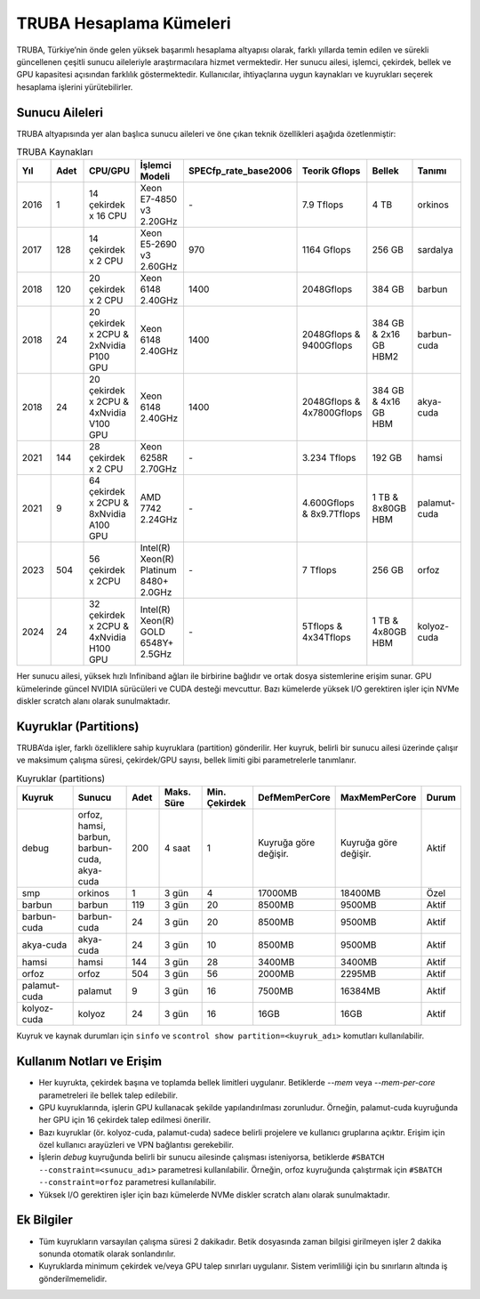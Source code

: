 .. _hesaplama_kumeleri:

==========================
TRUBA Hesaplama Kümeleri
==========================

TRUBA, Türkiye’nin önde gelen yüksek başarımlı hesaplama altyapısı olarak, farklı yıllarda temin edilen ve sürekli güncellenen çeşitli sunucu aileleriyle araştırmacılara hizmet vermektedir. Her sunucu ailesi, işlemci, çekirdek, bellek ve GPU kapasitesi açısından farklılık göstermektedir. Kullanıcılar, ihtiyaçlarına uygun kaynakları ve kuyrukları seçerek hesaplama işlerini yürütebilirler.


Sunucu Aileleri
----------------

TRUBA altyapısında yer alan başlıca sunucu aileleri ve öne çıkan teknik özellikleri aşağıda özetlenmiştir:

.. list-table:: TRUBA Kaynakları
   :widths: 25 25 25 25 25 25 25 25
   :header-rows: 1

   * - Yıl
     - Adet
     - CPU/GPU
     - İşlemci Modeli
     - SPECfp_rate_base2006
     - Teorik Gflops
     - Bellek
     - Tanımı 
   * - 2016
     - 1
     - 14 çekirdek x 16 CPU
     - Xeon E7-4850 v3 2.20GHz
     - *-*
     - 7.9 Tflops
     - 4 TB 
     - orkinos
   * - 2017
     - 128 
     - 14 çekirdek x 2 CPU 
     - Xeon E5-2690 v3 2.60GHz
     - 970 
     - 1164 Gflops
     - 256 GB 
     - sardalya
   * - 2018
     - 120
     - 20 çekirdek x 2 CPU
     - Xeon 6148 2.40GHz
     - 1400
     - 2048Gflops
     - 384 GB
     - barbun
   * - 2018
     - 24
     - 20 çekirdek x 2CPU & 2xNvidia P100 GPU
     - Xeon 6148 2.40GHz
     - 1400
     - 2048Gflops & 9400Gflops 
     - 384 GB & 2x16 GB HBM2
     - barbun-cuda
   * - 2018
     - 24
     - 20 çekirdek x 2CPU & 4xNvidia V100 GPU
     - Xeon 6148 2.40GHz
     - 1400 
     - 2048Gflops & 4x7800Gflops
     - 384 GB & 4x16 GB HBM 
     - akya-cuda
   * - 2021
     - 144
     - 28 çekirdek x 2 CPU
     - Xeon 6258R 2.70GHz
     - *-*
     - 3.234 Tflops
     - 192 GB 
     - hamsi
   * - 2021
     - 9
     - 64 çekirdek x 2CPU & 8xNvidia A100 GPU
     - AMD 7742 2.24GHz
     - *-*
     - 4.600Gflops & 8x9.7Tflops
     - 1 TB & 8x80GB HBM
     - palamut-cuda
   * - 2023
     - 504
     - 56 çekirdek x 2CPU 
     - Intel(R) Xeon(R) Platinum 8480+ 2.0GHz
     - *-*
     - 7 Tflops
     - 256 GB
     - orfoz
   * - 2024
     - 24
     - 32 çekirdek x 2CPU & 4xNvidia H100 GPU
     - Intel(R) Xeon(R) GOLD 6548Y+ 2.5GHz
     - *-*
     - 5Tflops & 4x34Tflops
     - 1 TB & 4x80GB HBM
     - kolyoz-cuda 

Her sunucu ailesi, yüksek hızlı Infiniband ağları ile birbirine bağlıdır ve ortak dosya sistemlerine erişim sunar. GPU kümelerinde güncel NVIDIA sürücüleri ve CUDA desteği mevcuttur. Bazı kümelerde yüksek I/O gerektiren işler için NVMe diskler scratch alanı olarak sunulmaktadır.


Kuyruklar (Partitions)
----------------------

TRUBA’da işler, farklı özelliklere sahip kuyruklara (partition) gönderilir. Her kuyruk, belirli bir sunucu ailesi üzerinde çalışır ve maksimum çalışma süresi, çekirdek/GPU sayısı, bellek limiti gibi parametrelerle tanımlanır.

.. list-table:: Kuyruklar (partitions)
   :widths: 20 20 10 15 15 15 15 10
   :header-rows: 1

   * - Kuyruk
     - Sunucu
     - Adet
     - Maks. Süre
     - Min. Çekirdek
     - DefMemPerCore
     - MaxMemPerCore
     - Durum
   * - debug
     - orfoz, hamsi, barbun, barbun-cuda, akya-cuda
     - 200
     - 4 saat
     - 1
     - Kuyruğa göre değişir.
     - Kuyruğa göre değişir.
     - Aktif
   * - smp
     - orkinos
     - 1
     - 3 gün
     - 4
     - 17000MB
     - 18400MB
     - Özel
   * - barbun
     - barbun
     - 119
     - 3 gün
     - 20
     - 8500MB
     - 9500MB
     - Aktif
   * - barbun-cuda
     - barbun-cuda
     - 24
     - 3 gün
     - 20
     - 8500MB
     - 9500MB
     - Aktif
   * - akya-cuda
     - akya-cuda
     - 24
     - 3 gün
     - 10
     - 8500MB
     - 9500MB
     - Aktif
   * - hamsi
     - hamsi
     - 144
     - 3 gün
     - 28
     - 3400MB
     - 3400MB
     - Aktif
   * - orfoz
     - orfoz
     - 504
     - 3 gün
     - 56
     - 2000MB
     - 2295MB
     - Aktif
   * - palamut-cuda
     - palamut
     - 9
     - 3 gün
     - 16
     - 7500MB
     - 16384MB
     - Aktif
   * - kolyoz-cuda
     - kolyoz
     - 24
     - 3 gün
     - 16
     - 16GB
     - 16GB
     - Aktif

Kuyruk ve kaynak durumları için ``sinfo`` ve ``scontrol show partition=<kuyruk_adı>`` komutları kullanılabilir.

Kullanım Notları ve Erişim
---------------------------

- Her kuyrukta, çekirdek başına ve toplamda bellek limitleri uygulanır. Betiklerde `--mem` veya `--mem-per-core` parametreleri ile bellek talep edilebilir.
- GPU kuyruklarında, işlerin GPU kullanacak şekilde yapılandırılması zorunludur. Örneğin, palamut-cuda kuyruğunda her GPU için 16 çekirdek talep edilmesi önerilir.
- Bazı kuyruklar (ör. kolyoz-cuda, palamut-cuda) sadece belirli projelere ve kullanıcı gruplarına açıktır. Erişim için özel kullanıcı arayüzleri ve VPN bağlantısı gerekebilir.
- İşlerin `debug` kuyruğunda belirli bir sunucu ailesinde çalışması isteniyorsa, betiklerde ``#SBATCH --constraint=<sunucu_adı>`` parametresi kullanılabilir. Örneğin, orfoz kuyruğunda çalıştırmak için ``#SBATCH --constraint=orfoz`` parametresi kullanılabilir.
- Yüksek I/O gerektiren işler için bazı kümelerde NVMe diskler scratch alanı olarak sunulmaktadır.


Ek Bilgiler
--------------------------

- Tüm kuyrukların varsayılan çalışma süresi 2 dakikadır. Betik dosyasında zaman bilgisi girilmeyen işler 2 dakika sonunda otomatik olarak sonlandırılır.
- Kuyruklarda minimum çekirdek ve/veya GPU talep sınırları uygulanır. Sistem verimliliği için bu sınırların altında iş gönderilmemelidir.

